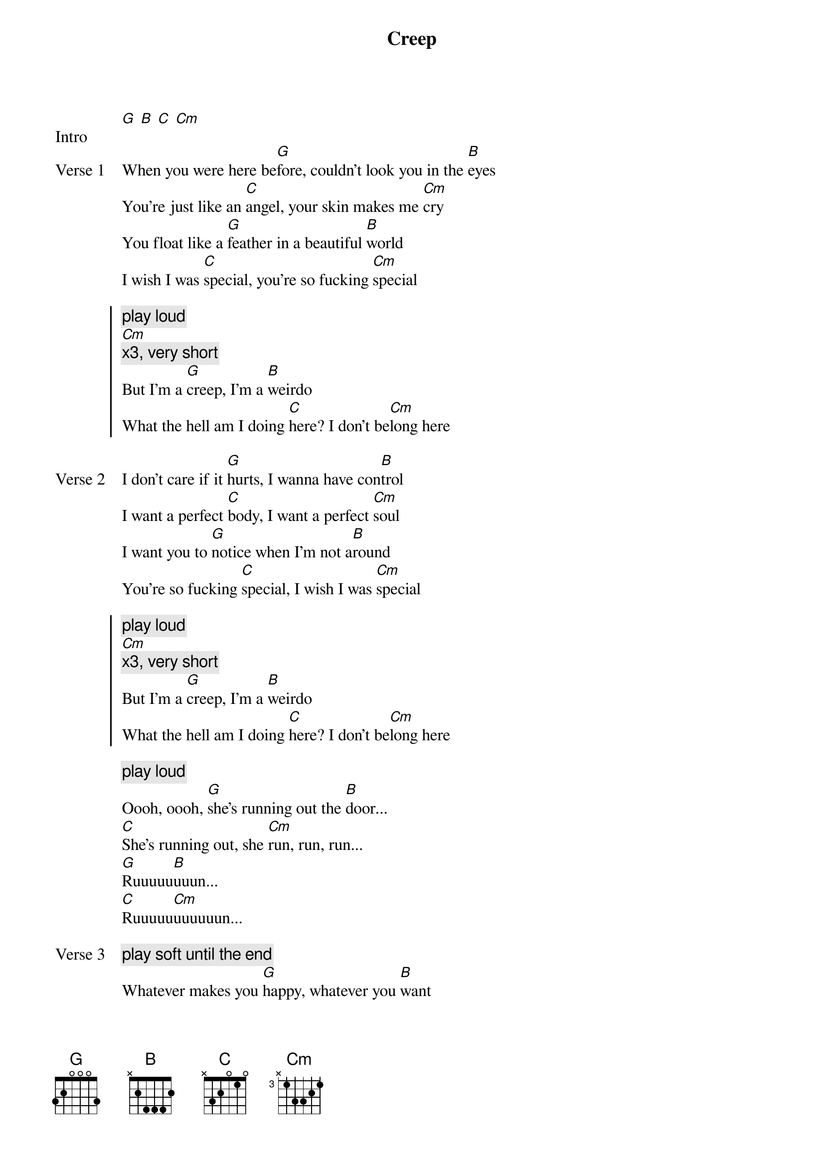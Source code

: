 {title: Creep}
{artist: Radiohead}
{key: G}
{capo: N/A}

{start_of_bridge: Intro}
[G] [B] [C] [Cm]
{end_of_bridge}

{start_of_verse: Verse 1}
When you were here be[G]fore, couldn't look you in the [B]eyes
You're just like an [C]angel, your skin makes me [Cm]cry
You float like a [G]feather in a beautiful [B]world
I wish I was [C]special, you're so fucking [Cm]special
{end_of_verse}

{start_of_chorus}
{comment: play loud}
[Cm]
{comment: x3, very short}
But I'm a [G]creep, I'm a [B]weirdo
What the hell am I doing [C]here? I don't be[Cm]long here
{end_of_chorus}

{start_of_verse: Verse 2}
I don't care if it [G]hurts, I wanna have con[B]trol
I want a perfect [C]body, I want a perfect [Cm]soul
I want you to [G]notice when I'm not a[B]round
You're so fucking [C]special, I wish I was [Cm]special
{end_of_verse}

{start_of_chorus}
{comment: play loud}
[Cm]
{comment: x3, very short}
But I'm a [G]creep, I'm a [B]weirdo
What the hell am I doing [C]here? I don't be[Cm]long here
{end_of_chorus}

{start_of_bridge}
{comment: play loud}
Oooh, oooh, [G]she's running out the [B]door...
[C]She's running out, she [Cm]run, run, run...
[G]Ruuuuu[B]uuun...
[C]Ruuuuu[Cm]uuuuuun...
{end_of_bridge}

{start_of_verse: Verse 3}
{comment: play soft until the end}
Whatever makes you [G]happy, whatever you [B]want
You're so fucking [C]special, I wish I was [Cm]special
{end_of_verse}

{start_of_chorus}
But I'm a [G]creep, I'm a [B]weirdo
What the hell am I doing [C]here? I don't be[Cm]long here
I don't be[G]long here
{end_of_chorus}